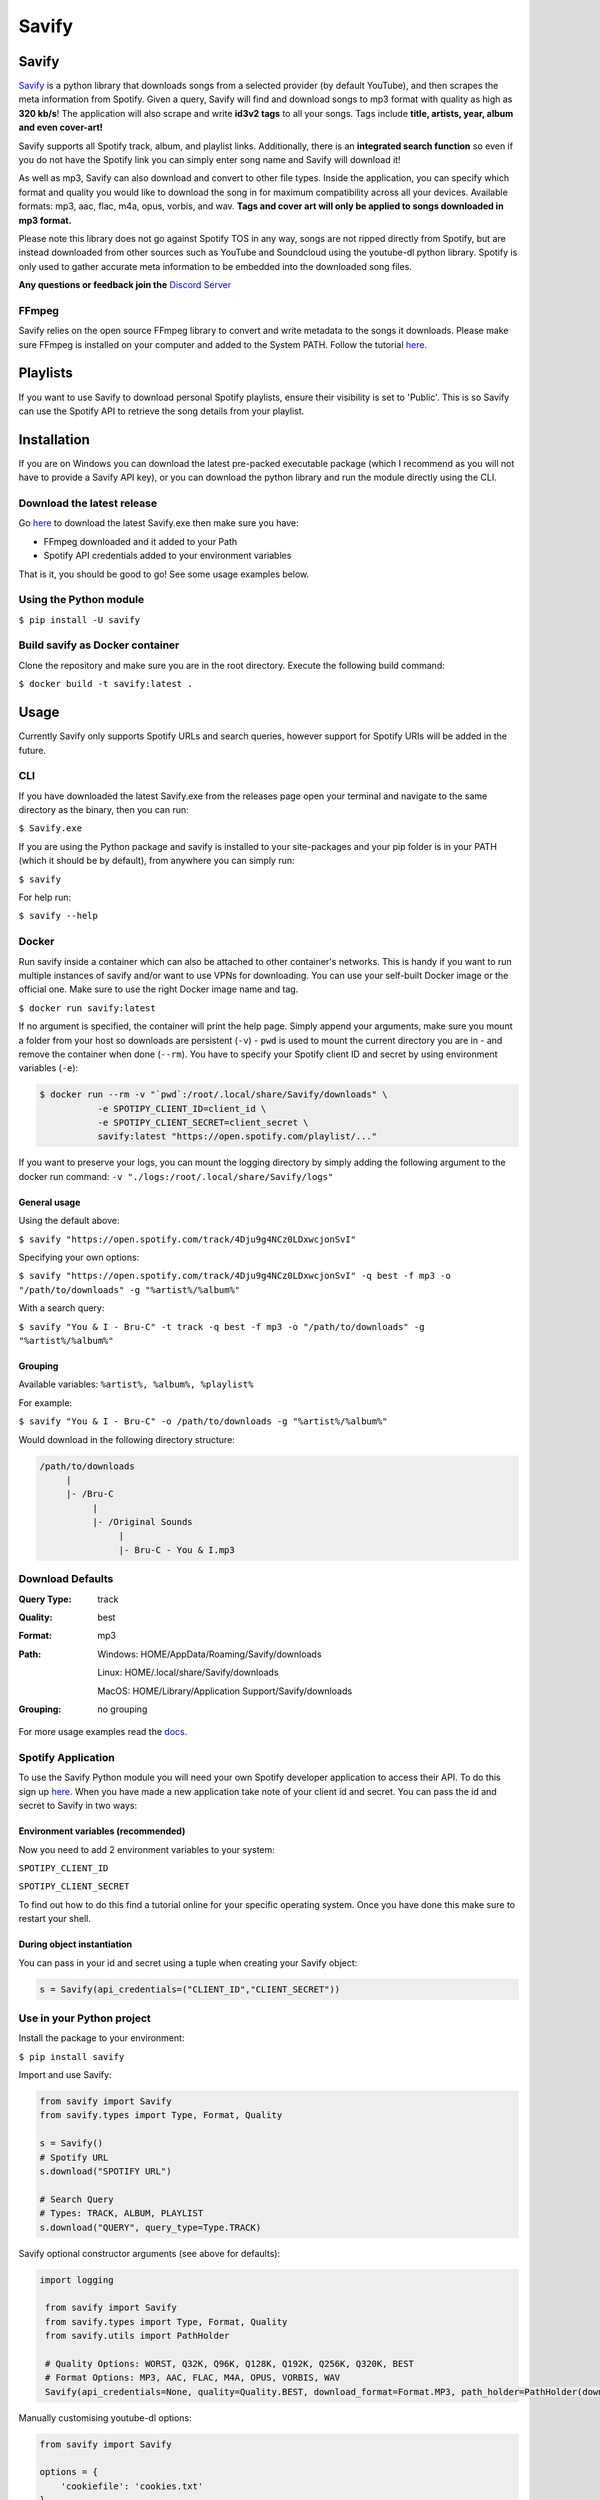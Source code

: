 ======
Savify
======

.. image:: images/savify-banner.png
     :alt: Savify

.. image:: https://img.shields.io/pypi/v/savify.svg?style=for-the-badge
     :target: https://pypi.python.org/pypi/savify
     :alt: PyPi

.. image:: https://img.shields.io/travis/LaurenceRawlings/savify.svg?style=for-the-badge
     :target: https://travis-ci.org/github/LaurenceRawlings/savify
     :alt: Build

.. image:: https://img.shields.io/readthedocs/savify?style=for-the-badge
     :target: https://savify.readthedocs.io
     :alt: Documentation Status

.. image:: https://img.shields.io/github/v/release/laurencerawlings/savify?include_prereleases&style=for-the-badge
     :target: https://github.com/laurencerawlings/savify/releases
     :alt: Release

.. image:: https://img.shields.io/github/downloads-pre/laurencerawlings/savify/latest/total?style=for-the-badge
     :target: https://github.com/laurencerawlings/savify/releases
     :alt: Downloads

.. image:: https://img.shields.io/discord/701075588466737312?style=for-the-badge
     :target: https://discordapp.com/invite/SPuPEda
     :alt: Discord

.. image:: https://img.shields.io/github/stars/laurencerawlings/savify?style=for-the-badge
     :target: https://github.com/laurencerawlings/savify/stargazers
     :alt: Stars

.. image:: https://img.shields.io/github/contributors/laurencerawlings/savify?style=for-the-badge
     :target: https://github.com/laurencerawlings/savify/graphs/contributors
     :alt: Contributors

.. image:: https://pyup.io/repos/github/LaurenceRawlings/savify/shield.svg?style=for-the-badge
     :target: https://pyup.io/repos/github/LaurenceRawlings/savify/
     :alt: Updates


Savify
======

`Savify <https://github.com/LaurenceRawlings/savify>`__ is a python
library that downloads songs from a selected provider (by default YouTube),
and then scrapes the meta information from Spotify. Given a query, Savify will find
and download songs to mp3 format with quality as high as **320 kb/s**!
The application will also scrape and write **id3v2 tags** to all your
songs. Tags include **title, artists, year, album and even cover-art!**

Savify supports all Spotify track, album, and playlist links. Additionally,
there is an **integrated search function** so even if you do not have the
Spotify link you can simply enter song name and Savify will download it!

As well as mp3, Savify can also download and convert to other file types.
Inside the application, you can specify which format and quality you would
like to download the song in for maximum compatibility across all your
devices. Available formats: mp3, aac, flac, m4a, opus, vorbis, and wav.
**Tags and cover art will only be applied to songs downloaded in mp3 format.**

Please note this library does not go against Spotify TOS in any way, songs
are not ripped directly from Spotify, but are instead downloaded from other
sources such as YouTube and Soundcloud using the youtube-dl python library.
Spotify is only used to gather accurate meta information to be embedded into
the downloaded song files.

**Any questions or feedback join the** `Discord Server <https://discordapp.com/invite/SPuPEda>`__


.. image:: https://ko-fi.com/img/githubbutton_sm.svg
     :target: https://ko-fi.com/laurencerawlings
     :alt: Donate

FFmpeg
------

Savify relies on the open source FFmpeg library to convert and
write metadata to the songs it downloads. Please make sure FFmpeg is
installed on your computer and added to the System PATH. Follow the tutorial
`here <https://github.com/adaptlearning/adapt_authoring/wiki/Installing-FFmpeg>`__.

Playlists
=========

If you want to use Savify to download personal Spotify playlists, ensure their
visibility is set to 'Public'. This is so Savify can use the Spotify API to
retrieve the song details from your playlist.

Installation
============

If you are on Windows you can download the latest pre-packed executable
package (which I recommend as you will not have to provide a Savify API key),
or you can download the python library and run the module directly using the CLI.

Download the latest release
---------------------------

Go `here <https://github.com/LaurenceRawlings/savify/releases>`__ to download
the latest Savify.exe then make sure you have:

- FFmpeg downloaded and it added to your Path
- Spotify API credentials added to your environment variables

That is it, you should be good to go! See some usage examples below.

Using the Python module
-----------------------

``$ pip install -U savify``

Build savify as Docker container
--------------------------------

Clone the repository and make sure you are in the root directory.
Execute the following build command:

``$ docker build -t savify:latest .``

Usage
=====

Currently Savify only supports Spotify URLs and search queries,
however support for Spotify URIs will be added in the future.

CLI
---

If you have downloaded the latest Savify.exe from the releases page
open your terminal and navigate to the same directory as the binary,
then you can run:

``$ Savify.exe``

If you are using the Python package and savify is installed to your
site-packages and your pip folder is in your PATH (which it should be
by default), from anywhere you can simply run:

``$ savify``

For help run:

``$ savify --help``

Docker
------

Run savify inside a container which can also be attached to other 
container's networks. This is handy if you want to run multiple instances
of savify and/or want to use VPNs for downloading.
You can use your self-built Docker image or the official one. Make sure to
use the right Docker image name and tag.

``$ docker run savify:latest``

If no argument is specified, the container will print the help page. Simply
append your arguments, make sure you mount a folder from your host so
downloads are persistent (``-v``) - ``pwd`` is used to mount the current directory 
you are in - and remove the container when done (``--rm``). You have to specify your 
Spotify client ID and secret by using environment variables (``-e``):

.. code-block:: bash

    $ docker run --rm -v "`pwd`:/root/.local/share/Savify/downloads" \
               -e SPOTIPY_CLIENT_ID=client_id \
               -e SPOTIPY_CLIENT_SECRET=client_secret \
               savify:latest "https://open.spotify.com/playlist/..."
               
If you want to preserve your logs, you can mount the logging directory by simply
adding the following argument to the docker run command: ``-v "./logs:/root/.local/share/Savify/logs"``

General usage
~~~~~~~~~~~~~

Using the default above:

``$ savify "https://open.spotify.com/track/4Dju9g4NCz0LDxwcjonSvI"``

Specifying your own options:

``$ savify "https://open.spotify.com/track/4Dju9g4NCz0LDxwcjonSvI" -q best -f mp3 -o "/path/to/downloads" -g "%artist%/%album%"``

With a search query:

``$ savify "You & I - Bru-C" -t track -q best -f mp3 -o "/path/to/downloads" -g "%artist%/%album%"``

Grouping
~~~~~~~~

Available variables: ``%artist%, %album%, %playlist%``

For example:

``$ savify "You & I - Bru-C" -o /path/to/downloads -g "%artist%/%album%"``

Would download in the following directory structure:

.. code-block:: python

     /path/to/downloads
          |
          |- /Bru-C
               |
               |- /Original Sounds
                    |
                    |- Bru-C - You & I.mp3

Download Defaults
-----------------

:Query Type: track
:Quality: best
:Format: mp3
:Path:
     Windows: HOME/AppData/Roaming/Savify/downloads

     Linux: HOME/.local/share/Savify/downloads

     MacOS: HOME/Library/Application Support/Savify/downloads
:Grouping: no grouping

For more usage examples read the `docs <https://savify.readthedocs.io>`__.

Spotify Application
-------------------

To use the Savify Python module you will need your own Spotify
developer application to access their API. To do this sign up
`here <https://developer.spotify.com/>`__. When you have made a new
application take note of your client id and secret. You can pass
the id and secret to Savify in two ways:

Environment variables (recommended)
~~~~~~~~~~~~~~~~~~~~~~~~~~~~~~~~~~~~

Now you need to add 2 environment variables to your system:

``SPOTIPY_CLIENT_ID``

``SPOTIPY_CLIENT_SECRET``

To find out how to do this find a tutorial online for your specific
operating system. Once you have done this make sure to restart your
shell.

During object instantiation
~~~~~~~~~~~~~~~~~~~~~~~~~~~

You can pass in your id and secret using a tuple when creating your
Savify object:

.. code-block:: python

     s = Savify(api_credentials=("CLIENT_ID","CLIENT_SECRET"))


Use in your Python project
--------------------------

Install the package to your environment:

``$ pip install savify``


Import and use Savify:

.. code-block:: python

     from savify import Savify
     from savify.types import Type, Format, Quality

     s = Savify()
     # Spotify URL
     s.download("SPOTIFY URL")

     # Search Query
     # Types: TRACK, ALBUM, PLAYLIST
     s.download("QUERY", query_type=Type.TRACK)

Savify optional constructor arguments (see above for defaults):

.. code-block:: python

    import logging

     from savify import Savify
     from savify.types import Type, Format, Quality
     from savify.utils import PathHolder

     # Quality Options: WORST, Q32K, Q96K, Q128K, Q192K, Q256K, Q320K, BEST
     # Format Options: MP3, AAC, FLAC, M4A, OPUS, VORBIS, WAV
     Savify(api_credentials=None, quality=Quality.BEST, download_format=Format.MP3, path_holder=PathHolder(downloads_path='path/for/downloads'), group='%artist%/%album%', quiet=False, skip_cover_art=False, log_level=logging.INFO)

Manually customising youtube-dl options:

.. code-block:: python

     from savify import Savify

     options = {
         'cookiefile': 'cookies.txt'
     }

     Savify(ydl_options=options)

Passing in your own logger:

.. code-block:: python

     from savify import Savify
     from savify.logger import Logger

     logger = Logger(log_location='path/for/logs', log_level=None) # Silent output

     Savify(logger=logger)

The group argument is used to sort you downloaded songs inside the
output path. Possible variables for the path string are: %artist%, %album%,
and %playlist%. The variables are replaced with the songs metadata.
For example, a song downloaded with the above Savify object would
save to a path like this:
`path/for/downloads/Example Artist/Example Album/Example Song.mp3`

For Developers
==============

If you want to try your hand at adding to Savify use the instructions
`here <CONTRIBUTING.rst>`__. From there you can make any additions you
think would make Savify better.

Tip
---

If you are developing Savify, install the pip package locally so you
can make and test your changes. From the root directory run:

``$ pip install -e .``

You can then run the Python module:

``$ savify``

Credits
=======

This package was created with Cookiecutter_ and the `audreyr/cookiecutter-pypackage`_ project template.

.. _Cookiecutter: https://github.com/audreyr/cookiecutter
.. _`audreyr/cookiecutter-pypackage`: https://github.com/audreyr/cookiecutter-pypackage
